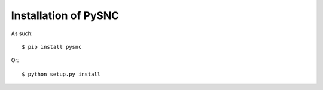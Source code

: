 .. _install:

Installation of PySNC
=====================

As such: ::

   $ pip install pysnc

Or: ::

    $ python setup.py install
